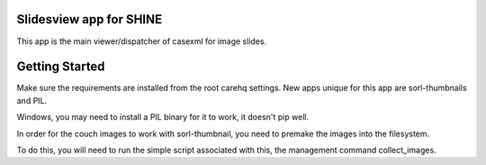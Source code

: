 Slidesview app for SHINE
=========================

This app is the main viewer/dispatcher of casexml for image slides.

Getting Started
===============

Make sure the requirements are installed from the root carehq settings.  New apps unique for this app are sorl-thumbnails and PIL.

Windows, you may need to install a PIL binary for it to work, it doesn't pip well.

In order for the couch images to work with sorl-thumbnail, you need to premake the images into the filesystem.

To do this, you will need to run the simple script associated with this, the management command collect_images.


